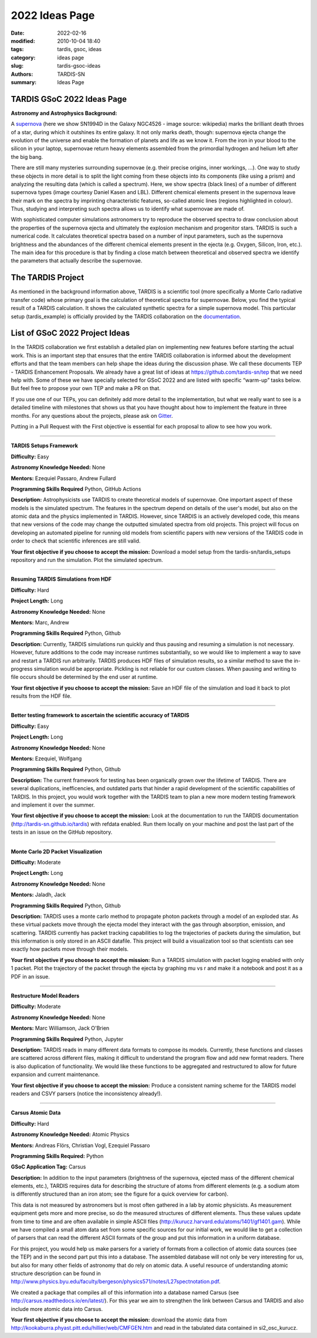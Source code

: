 2022 Ideas Page
###############


:date: 2022-02-16
:modified: 2010-10-04 18:40
:tags: tardis, gsoc, ideas
:category: ideas page
:slug: tardis-gsoc-ideas
:authors: TARDIS-SN
:summary: Ideas Page

***************************
TARDIS GSoC 2022 Ideas Page
***************************

**Astronomy and Astrophysics Background:**

.. image:: {filename}images/480px-SN1994D.jpg
  :width: 400
  :alt: Alternative text

A `supernova <https://en.wikipedia.org/wiki/Supernova>`_ (here we show SN1994D in the Galaxy NGC4526 - image source: wikipedia) marks the brilliant death throes of
a star, during which it outshines its entire galaxy. It not only marks death, though: supernova ejecta change the
evolution of the universe and enable the formation of planets and life as we know it. From the iron in your blood to
the silicon in your laptop, supernovae return heavy elements assembled from the primordial hydrogen and helium left
after the big bang.

There are still many mysteries surrounding supernovae (e.g. their precise origins, inner workings, …). One way to study
these objects in more detail is to split the light coming from these objects into its components (like using a prism)
and analyzing the resulting data (which is called a spectrum). Here, we show spectra (black lines) of a number of
different supernova types (image courtesy Daniel Kasen and LBL). Different chemical elements present in the supernova
leave their mark on the spectra by imprinting characteristic features, so-called atomic lines (regions highlighted in
colour). Thus, studying and interpreting such spectra allows us to identify what supernovae are made of.

.. image:: {filename}images/sn_types.jpg
  :width: 800
  :alt: Alternative text

With sophisticated computer simulations astronomers try to reproduce the observed spectra to draw conclusion about the
properties of the supernova ejecta and ultimately the explosion mechanism and progenitor stars. TARDIS is such a
numerical code. It calculates theoretical spectra based on a number of input parameters, such as the supernova
brightness and the abundances of the different chemical elements present in the ejecta (e.g. Oxygen, Silicon, Iron,
etc.). The main idea for this procedure is that by finding a close match between theoretical and observed spectra we
identify the parameters that actually describe the supernovae.

******************
The TARDIS Project
******************

As mentioned in the background information above, TARDIS is a scientific tool (more specifically a Monte Carlo
radiative transfer code) whose primary goal is the calculation of theoretical spectra for supernovae. Below, you find
the typical result of a TARDIS calculation. It shows the calculated synthetic spectra for a simple supernova model.
This particular setup (tardis_example) is officially provided by the TARDIS collaboration on the
`documentation <https://tardis-sn.github.io/tardis/quickstart/quickstart.html>`_\.

.. image:: {filename}images/tardis_example.png
  :width: 800
  :alt: Alternative text

*******************************
List of GSoC 2022 Project Ideas
*******************************

In the TARDIS collaboration we first establish a detailed plan on implementing new features before starting the actual
work. This is an important step that ensures that the entire TARDIS collaboration is informed about the development
efforts and that the team members can help shape the ideas during the discussion phase. We call these documents TEP -
TARDIS Enhancement Proposals. We already have a great list of ideas at https://github.com/tardis-sn/tep that we need
help with. Some of these we have specially selected for GSoC 2022 and are listed with specific “warm-up” tasks below.
But feel free to propose your own TEP and make a PR on that.

If you use one of our TEPs, you can definitely add more detail to the implementation, but what we really want to see is
a detailed timeline with milestones that shows us that you have thought about how to implement the feature in three
months. For any questions about the projects, please ask on `Gitter <https://gitter.im/tardis-sn/gsoc>`_\.

Putting in a Pull Request with the First objective is essential for each proposal to allow to see how you work.

------------

**TARDIS Setups Framework**

**Difficulty:** Easy

**Astronomy Knowledge Needed:** None

**Mentors:** Ezequiel Passaro, Andrew Fullard

**Programming Skills Required** Python, GitHub Actions


**Description:** Astrophysicists use TARDIS to create theoretical models of supernovae. One important aspect of these
models is the simulated spectrum. The features in the spectrum depend on details of the user's model, but also on the
atomic data and the physics implemented in TARDIS. However, since TARDIS is an actively developed code, this means that
new versions of the code may change the outputted simulated spectra from old projects. This project will focus on
developing an automated pipeline for running old models from scientific papers with new versions of the TARDIS code in
order to check that scientific inferences are still valid.


**Your first objective if you choose to accept the mission:** Download a model setup from the tardis-sn/tardis_setups
repository and run the simulation.  Plot the simulated spectrum.

------------

**Resuming TARDIS Simulations from HDF**

**Difficulty:** Hard

**Project Length:** Long

**Astronomy Knowledge Needed:** None

**Mentors:** Marc, Andrew

**Programming Skills Required** Python, Github

**Description:** Currently, TARDIS simulations run quickly and thus pausing and resuming a simulation is not necessary.
However, future additions to the code may increase runtimes substantially, so we would like to implement a way to save
and restart a TARDIS run arbitrarily. TARDIS produces HDF files of simulation results, so a similar method to save the
in-progress simulation would be appropriate. Pickling is not reliable for our custom classes. When pausing and writing
to file occurs should be determined by the end user at runtime.


**Your first objective if you choose to accept the mission:** Save an HDF file of the simulation and load it back to
plot results from the HDF file.

------------

**Better testing framework to ascertain the scientific accuracy of TARDIS**

**Difficulty:** Easy

**Project Length:** Long

**Astronomy Knowledge Needed:** None

**Mentors:** Ezequiel, Wolfgang

**Programming Skills Required** Python, Github



**Description:** The current framework for testing has been organically grown over the lifetime of TARDIS. There are several duplications, inefficencies, and outdated parts that hinder a rapid development of the scientific capabilities of TARDIS. In this project, you would work together with the TARDIS team to plan a new more modern testing framework and implement it over the summer. 


**Your first objective if you choose to accept the mission:** Look at the documentation to run the TARDIS documentation (http://tardis-sn.github.io/tardis) with refdata enabled. Run them locally on your machine and post the last part of the tests in an issue on the GitHub repository. 

------------

**Monte Carlo 2D Packet Visualization**

**Difficulty:** Moderate

**Project Length:** Long

**Astronomy Knowledge Needed:** None

**Mentors:** Jaladh, Jack

**Programming Skills Required** Python, Github


**Description:**  TARDIS uses a monte carlo method to propagate photon packets through a model of an exploded star.  As
these virtual packets move through the ejecta model they interact with the gas through absorption, emission, and
scattering.  TARDIS currently has packet tracking capabilities to log the trajectories of packets during the
simulation, but this information is only stored in an ASCII datafile.  This project will build a visualization tool so
that scientists can see exactly how packets move through their models.

**Your first objective if you choose to accept the mission:**  Run a TARDIS simulation with packet logging enabled with
only 1 packet.  Plot the trajectory of the packet through the ejecta by graphing mu vs r and make it a notebook and post it as a PDF in an issue.

------------

**Restructure Model Readers**

**Difficulty:** Moderate

**Astronomy Knowledge Needed:** None

**Mentors:** Marc Williamson, Jack O'Brien

**Programming Skills Required** Python, Jupyter

**Description:** TARDIS reads in many different data formats to compose its models. Currently, these functions and
classes are scattered across different files, making it difficult to understand the program flow and add new format
readers. There is also duplication of functionality. We would like these functions to be aggregated and restructured
to allow for future expansion and current maintenance.

**Your first objective if you choose to accept the mission:** Produce a consistent naming scheme for the TARDIS model
readers and CSVY parsers (notice the inconsistency already!).

------------

**Carsus Atomic Data**

**Difficulty:** Hard

**Astronomy Knowledge Needed:** Atomic Physics

**Mentors:** Andreas Flörs, Christian Vogl, Ezequiel Passaro

**Programming Skills Required:** Python

**GSoC Application Tag:** Carsus

**Description:** In addition to the input parameters (brightness of the supernova, ejected mass of the different
chemical elements, etc.), TARDIS requires data for describing the structure of atoms from different elements (e.g. a
sodium atom is differently structured than an iron atom; see the figure for a quick overview for carbon).

.. image:: {filename}images/bohrmodel.png
  :width: 400
  :alt: Alternative text

This data is not measured by astronomers but is most often gathered in a lab by atomic physicists. As measurement
equipment gets more and more precise, so do the measured structures of different elements. Thus these values update
from time to time and are often available in simple ASCII files (http://kurucz.harvard.edu/atoms/1401/gf1401.gam).
While we have compiled a small atom data set from some specific sources for our initial work, we would like to get a
collection of parsers that can read the different ASCII formats of the group and put this information in a uniform
database.

For this project, you would help us make parsers for a variety of formats from a collection of atomic data sources
(see the TEP) and in the second part put this into a database. The assembled database will not only be very interesting
for us, but also for many other fields of astronomy that do rely on atomic data. A useful resource of understanding
atomic structure description can be found in
http://www.physics.byu.edu/faculty/bergeson/physics571/notes/L27spectnotation.pdf.

We created a package that compiles all of this information into a database named Carsus
(see http://carsus.readthedocs.io/en/latest/). For this year we aim to strengthen the link between Carsus and TARDIS
and also include more atomic data into Carsus.

**Your first objective if you choose to accept the mission:** download the atomic data from
http://kookaburra.phyast.pitt.edu/hillier/web/CMFGEN.htm and read in the tabulated data contained in si2_osc_kurucz.
